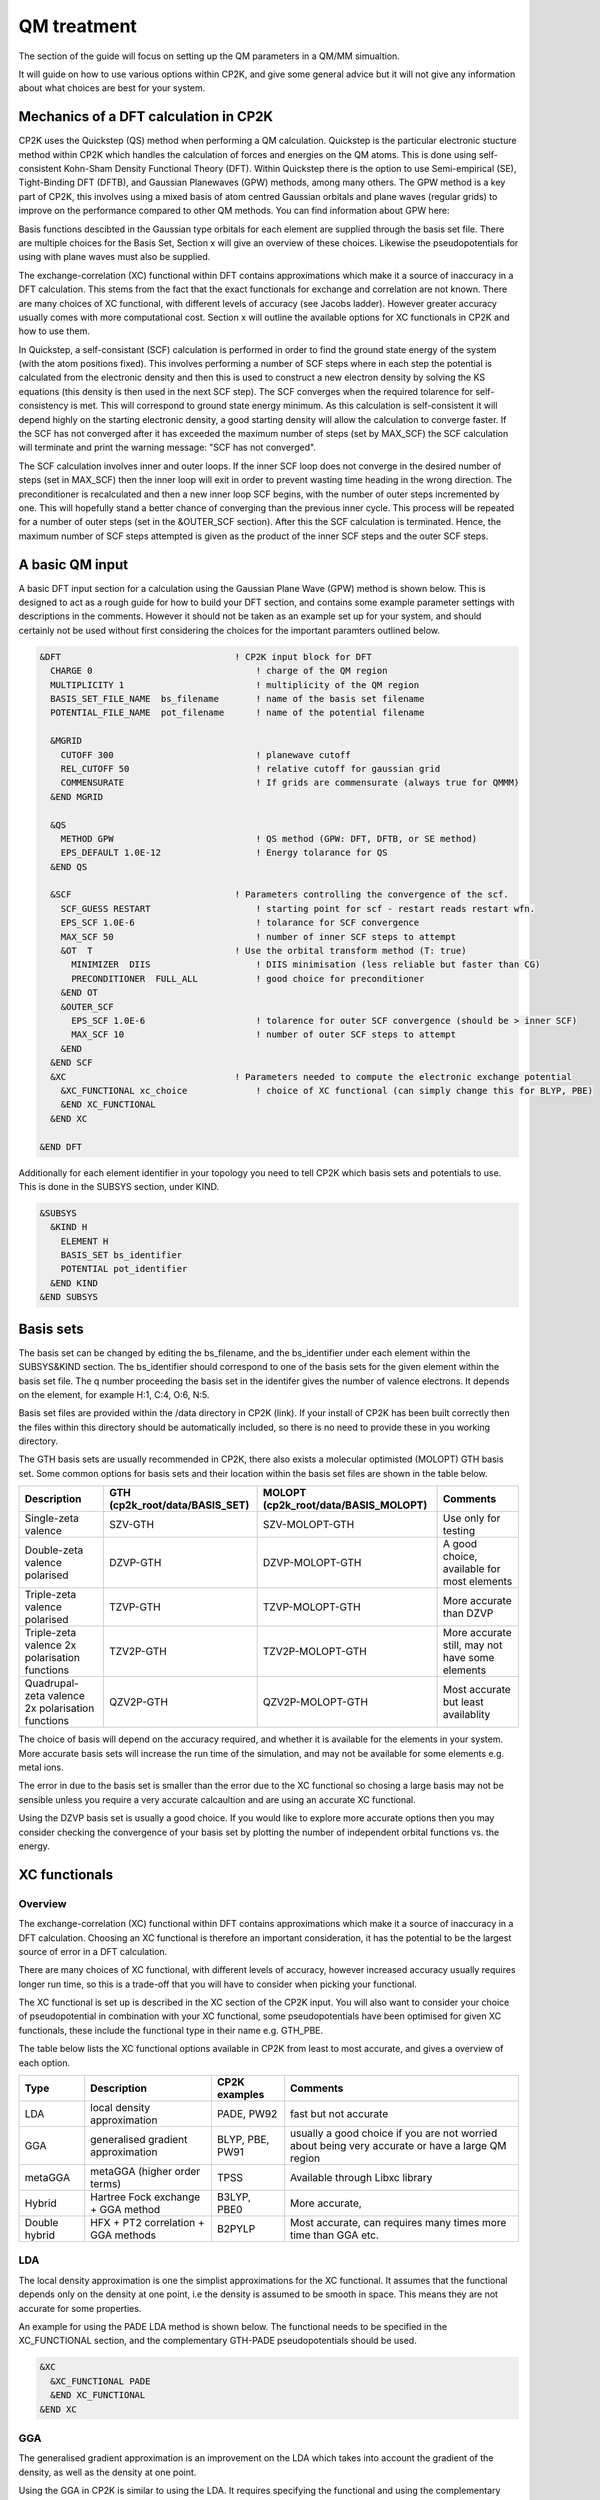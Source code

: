 ==============================
 QM treatment
==============================

The section of the guide will focus on setting up the QM parameters in a QM/MM simualtion.


It will guide on how to use various options within CP2K, and give some general advice but
it will not give any information about what choices are best for your system.

--------------------------------------
Mechanics of a DFT calculation in CP2K
--------------------------------------

CP2K uses the Quickstep (QS) method when performing a QM calculation.
Quickstep is the particular electronic stucture method within CP2K which handles
the calculation of forces and energies on the QM atoms. This is done using 
self-consistent Kohn-Sham Density Functional Theory (DFT). Within Quickstep
there is the option to use Semi-empirical (SE), Tight-Binding DFT (DFTB),
and Gaussian Planewaves (GPW) methods, among many others. The GPW method is a 
key part of CP2K, this involves using a mixed basis of atom centred Gaussian
orbitals and plane waves (regular grids) to improve on the performance compared
to other QM methods. You can find information about GPW here:

Basis functions descibted in the Gaussian type orbitals for each element are supplied
through the basis set file. There are multiple choices for the Basis Set, Section x 
will give an overview of these choices. Likewise the pseudopotentials for using with
plane waves must also be supplied.

The exchange-correlation (XC) functional within DFT contains approximations which make 
it a source of inaccuracy in a DFT calculation. This stems from the fact that 
the exact functionals for exchange and correlation are not known.
There are many choices of XC functional,
with different levels of accuracy (see Jacobs ladder). However greater accuracy 
usually comes with more computational cost.  Section x will outline the available options
for XC functionals in CP2K and how to use them.

In Quickstep, a self-consistant (SCF) calculation is performed in order to find the ground 
state energy of the system (with the atom positions fixed).
This involves performing a number of SCF steps
where in each step the potential is calculated from the electronic density and 
then this is used to construct a new electron density by solving the KS equations 
(this density is then used in the next SCF step). The SCF converges when the
required tolarence for self-consistency is met. This will correspond to ground
state energy minimum. As this calculation is self-consistent it will depend
highly on the starting electronic density, a good starting density will allow
the calculation to converge faster. If the SCF has not converged after it has
exceeded the maximum number of steps (set by MAX_SCF) the SCF calculation will 
terminate and print the warning message: "SCF has not converged".

The SCF calculation involves inner and outer loops. If the inner SCF loop does not
converge in the desired number of steps (set in MAX_SCF) then the inner loop will exit in order to
prevent wasting time heading in the wrong direction. The preconditioner is
recalculated and then a new inner loop SCF begins, with the number of outer 
steps incremented by one. This will hopefully stand a better chance of converging
than the previous inner cycle. This process will be repeated for a number of outer
steps (set in the &OUTER_SCF section). After this the SCF calculation is
terminated. Hence, the maximum number of SCF steps attempted is given as the product
of the inner SCF steps and the outer SCF steps.





---------------------------
A basic QM input
---------------------------

A basic DFT input section for a calculation using the Gaussian Plane Wave (GPW) method is shown below.
This is designed to act as a rough guide for how to build your DFT section, and contains some example
parameter settings with descriptions in the comments. However it should not be taken as an example set
up for your system, and should certainly not be used without first considering the choices for the
important paramters outlined below.

.. Examples for using a Semi-emperical method (SE) and the Tight Binding method (TDFT) are provided here:

.. code-block:: none

  &DFT                                 ! CP2K input block for DFT
    CHARGE 0                               ! charge of the QM region
    MULTIPLICITY 1                         ! multiplicity of the QM region
    BASIS_SET_FILE_NAME  bs_filename       ! name of the basis set filename
    POTENTIAL_FILE_NAME  pot_filename      ! name of the potential filename

    &MGRID
      CUTOFF 300                           ! planewave cutoff
      REL_CUTOFF 50                        ! relative cutoff for gaussian grid
      COMMENSURATE                         ! If grids are commensurate (always true for QMMM)
    &END MGRID
    
    &QS
      METHOD GPW                           ! QS method (GPW: DFT, DFTB, or SE method)
      EPS_DEFAULT 1.0E-12                  ! Energy tolarance for QS
    &END QS
    
    &SCF                               ! Parameters controlling the convergence of the scf.
      SCF_GUESS RESTART                    ! starting point for scf - restart reads restart wfn.
      EPS_SCF 1.0E-6                       ! tolarance for SCF convergence
      MAX_SCF 50                           ! number of inner SCF steps to attempt
      &OT  T                           ! Use the orbital transform method (T: true)
        MINIMIZER  DIIS                    ! DIIS minimisation (less reliable but faster than CG)
        PRECONDITIONER  FULL_ALL           ! good choice for preconditioner
      &END OT
      &OUTER_SCF
        EPS_SCF 1.0E-6                     ! tolarence for outer SCF convergence (should be > inner SCF)
        MAX_SCF 10                         ! number of outer SCF steps to attempt
      &END
    &END SCF
    &XC                                ! Parameters needed to compute the electronic exchange potential 
      &XC_FUNCTIONAL xc_choice             ! choice of XC functional (can simply change this for BLYP, PBE)
      &END XC_FUNCTIONAL
    &END XC

  &END DFT

Additionally for each element identifier in your topology you need to tell CP2K which basis 
sets and potentials to use. This is done in the SUBSYS section, under KIND. 

.. code-block::

  &SUBSYS
    &KIND H
      ELEMENT H
      BASIS_SET bs_identifier
      POTENTIAL pot_identifier
    &END KIND
  &END SUBSYS
 


------------
Basis sets
------------

The basis set can be changed by editing the bs_filename, and the bs_identifier 
under each element within the SUBSYS&KIND section. The bs_identifier should correspond
to one of the basis sets for the given element within the basis set file.
The q number proceeding the basis set in the identifer gives the number of 
valence electrons. It depends on the element, for example H:1, C:4, O:6, N:5.

Basis set files are provided within the /data directory in CP2K (link).
If your install of CP2K  has been built correctly then
the files within this directory should be automatically included, so there is no
need to provide these in you working directory. 

The GTH basis sets are usually recommended in CP2K, there also exists a molecular optimisted (MOLOPT) GTH
basis set. 
Some common options for basis
sets and their location within the basis set files are shown in the table below. 

+--------------------------------------------------+--------------------------------+--------------------------------------+-------------------------------------------------+
| Description                                      | GTH (cp2k_root/data/BASIS_SET) | MOLOPT (cp2k_root/data/BASIS_MOLOPT) | Comments                                        |
+==================================================+================================+======================================+=================================================+
| Single-zeta valence                              | SZV-GTH                        | SZV-MOLOPT-GTH                       | Use only for testing                            |
+--------------------------------------------------+--------------------------------+--------------------------------------+-------------------------------------------------+
| Double-zeta valence polarised                    | DZVP-GTH                       | DZVP-MOLOPT-GTH                      | A good choice, available for most elements      |
+--------------------------------------------------+--------------------------------+--------------------------------------+-------------------------------------------------+
| Triple-zeta valence polarised                    | TZVP-GTH                       | TZVP-MOLOPT-GTH                      | More accurate than DZVP                         |
+--------------------------------------------------+--------------------------------+--------------------------------------+-------------------------------------------------+
| Triple-zeta valence 2x polarisation functions    | TZV2P-GTH                      | TZV2P-MOLOPT-GTH	                   | More accurate still, may not have some elements |
+--------------------------------------------------+--------------------------------+--------------------------------------+-------------------------------------------------+
| Quadrupal-zeta valence 2x polarisation functions | QZV2P-GTH                      | QZV2P-MOLOPT-GTH	                   | Most accurate but least availablity             |
+--------------------------------------------------+--------------------------------+--------------------------------------+-------------------------------------------------+


The choice of basis will depend on the accuracy required, and whether it is available for the elements in your system. 
More accurate basis sets will increase the run time of the simulation, and may not be available for some elements e.g. metal ions.

The error in due to the basis set is smaller than the error due to the XC functional so chosing a large basis may not be sensible 
unless you require a very accurate calcaultion and are using an accurate XC functional.

Using the DZVP basis set is usually a good choice. If you would like to explore more accurate options
then you may consider checking the convergence of your basis set by plotting the number of independent orbital functions vs. the energy.


---------------------
XC functionals
---------------------

Overview
--------

The exchange-correlation (XC) functional within DFT contains approximations which make 
it a source of inaccuracy in a DFT calculation. Choosing an XC functional is therefore
an important consideration, it has the potential to be the largest source of error in
a DFT calculation. 

There are many choices of XC functional,
with different levels of accuracy, however increased accuracy usually requires longer run time,
so this is a trade-off that you will have to consider when picking your functional. 

The XC functional is set up is described in the XC section of the CP2K input. You will
also want to consider your choice of pseudopotential in combination with your XC functional,
some pseudopotentials have been optimised for given XC functionals, these include the functional type
in their name e.g. GTH_PBE.

The table below lists the XC functional options available in CP2K from least to
most accurate, and gives a overview of each option.

+----------------+-------------------------------------+-----------------+---------------------------------------------------------------------------------------------------+
| Type           | Description                         | CP2K examples   | Comments                                                                                          |
+================+=====================================+=================+===================================================================================================+
| LDA            | local density approximation	       | PADE, PW92      | fast but not accurate                                                                             |
+----------------+-------------------------------------+-----------------+---------------------------------------------------------------------------------------------------+
| GGA            | generalised gradient approximation  | BLYP, PBE, PW91 | usually a good choice if you are not worried about being very accurate or have a large QM region  |
+----------------+-------------------------------------+-----------------+---------------------------------------------------------------------------------------------------+
| metaGGA        | metaGGA (higher order terms)        | TPSS            | Available through Libxc library                                                                   |
+----------------+-------------------------------------+-----------------+---------------------------------------------------------------------------------------------------+
| Hybrid         | Hartree Fock exchange + GGA method  | B3LYP, PBE0     | More accurate,                                                                                    |
+----------------+-------------------------------------+-----------------+---------------------------------------------------------------------------------------------------+
| Double hybrid	 | HFX + PT2 correlation + GGA methods | B2PYLP          | Most accurate, can requires many times more time than GGA etc.                                    |
+----------------+-------------------------------------+-----------------+---------------------------------------------------------------------------------------------------+




LDA
---

The local density approximation is one the simplist approximations for the XC functional.
It assumes that the functional depends only on the density at one point, i.e the density
is assumed to be smooth in space. This means they are not accurate for some properties.

An example for using the PADE LDA method is shown below. The functional needs to be specified
in the XC_FUNCTIONAL section, and the complementary GTH-PADE pseudopotentials should be used.

.. code-block:: none

    &XC
      &XC_FUNCTIONAL PADE
      &END XC_FUNCTIONAL
    &END XC



GGA
---

The generalised gradient approximation is an improvement on the LDA which takes into account the 
gradient of the density, as well as the density at one point.

Using the GGA in CP2K is similar to using the LDA. It requires specifying the functional 
and using the complementary pseudopotentials (which in this case would be GTH_PBE).

.. code-block:: none

    &XC
      &XC_FUNCTIONAL PBE
      &END XC_FUNCTIONAL
    &END XC

Using a GGA functional is usually a good starting point for a running a QM calculation. It is not
computationally expensive and it is simple to set up in CP2K. 

**BLYP or PBE?**

BLYP and PBE are the most commonly used GGA functionals. The main difference between them is
are PBE is non empirical i.e. the parameters based only of QM rules, and BLYP is part-empirical 
with some parameters chosen based on fittings. As a result PBE gives rather accurate results 
for a wide range of systems, whereas BLYP can be more accurate than PBE for some particular systems.
This also follows for the hybrid methods PBE0 and B3LYP which use functionals from their GGA counterparts.
If BLYP/B3LYP are not widely used in your research area then it may be prudent to use PBE or PBE0 instead.



metaGGA
-------



Hybrid methods
--------------

Hybrid methods calculate a portion fo the the exchange functional using exact Hartree Fock theory.
The rest of the exchange and correlation functions is calcaulated with other methods, typically GGA or LDA.
Within the XC section of the CP2K input the HF section is used for the Hartree Fock exchange set up.
Two commonly used hybrid methods dicussed here are B3LYP and PBE0.

**PBE0**

In the PBE0 functional the exchange is comprised of 75% of the PBE exchange and 25% of the HF exchange.
The correlation energy is entirely PBE.

.. math::

    E^{PBE0}_{XC} = \frac{1}{4} E_X^{HF} + \frac{3}{4} E_X^{PBE} + E_C^{PBE}

In CP2K to use the PBE0 functional the XC section of the input file should be
configured as follows:

.. code-block:: none

    &XC
       &XC_FUNCTIONAL
       &PBE
         SCALE_X 0.75         ! 75% GGA exchange
         SCALE_C 1.0          ! 100% GGA correlation
       &END PBE
      &END XC_FUNCTIONAL
      &HF
        FRACTION 0.25         ! 25 % HF exchange
        &SCREENING        
          EPS_SCHWARZ 1.0E-6  ! Important to improve scaling
        &END
        &MEMORY
          MAX_MEMORY 1500     ! In MB per MPI rank
        &END
    &END


**B3LYP**

The B3LYP functional stands for - Becke, 3-parameter, Lee–Yang–Parr.
It makes use of the HF exchange and GGA functionals for the exchange and correlation
(in particular the Becke 88 exchange functional and the LYP correlation functional).
Three parameters are used in its description:

.. math::

    E^{B3LYP}_{XC} = E_X^{LDA} + a_0(E_X^{HF} - E_X^{LDA}) + a_x(E_X^{GGA} - E_X^{LDA}) + E_C^{LDA} + a_c(E_C^{GGA} - E_C^{LDA})
    
where a_0 = 0.2, a_x = 0.72 and a_c = 0.81.
To use B3LYP in CP2K the XC section of the input file should be
configured as follows:

.. code-block:: none

   &XC
      &XC_FUNCTIONAL
         &LYP
            SCALE_C 0.81          ! 81% LYP correlation
         &END 
         &BECKE88
            SCALE_X 0.72          ! 72% Becke88 exchange
         &END
         &VWN
            FUNCTIONAL_TYPE VWN3
            SCALE_C 0.19          ! 19% LDA correlation
         &END 
         &XALPHA
            SCALE_X 0.08          ! 8%  LDA exchange
         &END 
      &END XC_FUNCTIONAL
      &HF
         FRACTION 0.20            ! 20% HF exchange
         &SCREENING
            EPS_SCHWARZ 1.0E-10   ! Improves scaling
         &END 
         &MEMORY
            MAX_MEMORY  1500     ! In MB per MPI rank
         &END
      &END
   &END XC
 

Double-hybrid methods
---------------------

B2PLYP

Dispersion corrections
----------------------

Higher order methods
--------------------

---------------------
Puesdopotentials
---------------------


------------------------------
Important QM input parameters
------------------------------

CHARGE
------

MULTIPLICITY
------------

CUTOFF
------

The CUTOFF parameter sets the planewave cutoff (given in units of Ry). It is an important
parameter in a QM calculation, and choosing the wrong cutoff can result in large inaccuracies 
in the energy. A larger cutoff is usually more accurate as the planewave grid becomes finer,
however there becomes a point at which going to a larger and larger 
cutoff no longer makes any difference to the energy, and becomes a waste computational effort.

Before doing a production run it is important to converge the cutoff. This process is
described in detail here: https://www.cp2k.org/howto:converging_cutoff .
It essentially involves tracking the energy as the cutoff is varied
and then selecting a large enough cutoff such that the energy has converged. The correct choice
of cutoff is dependent on the basis set, pseudopotentals, XC functional and the system itself
so this convergence check must be done whenever these options are changed.

REL_CUTOFF
----------

The REL_CUTOFF is similar to the CUTOFF and sets the cutoff for the gaussian grid. 
Converging this parameter is also covered in this guide: https://www.cp2k.org/howto:converging_cutoff.

COMMENSURATE
------------

COMMENSURATE is a logical option which specifies if the grids should be commensurate or not. In a QM/MM
calculation this must be set to true.

EPS_DEFAULT
-----------

This is an easy way to set all EPS_xxx to values, which will lead to an energy correct to within this value. 
The default value for this is 1.0E-10. Decreasing this increases the accuracy slightly, but will increase the run time.

EPS_SCF
-------

This sets the target accuracy for the SCF convergence. The SCF will be converged when the energy change between two SCF
steps is less than this value. The default for this value is 1.0E-5. It is possible to set different values for the inner
and outer SCF loops, however the EPS_SCF of the outer SCF must be smaller than or equal to EPS_SCF of the inner loop. As
the EPS_SCF of the inner loop determines the value at can be reached in the outer loop.

MAX_SCF
-------

In the main SCF section of the input this sets the maximum number of SCF iterations to be performed in the inner SCF loop.
In the OUTER_SCF section this sets the maximum number of outer loops. The total number of SCF steps will be  the product
of the inner SCF MAX_SCF and the outer SCF MAX_SCF.

-----------------
Troubleshooting
-----------------

Simulation fails or gives strange results
-----------------------------------------

Providing you have used a sensible QM set up with a large enough cutoff then the error is usually to do with the set up of your 
system. If running a periodic calculation check that the CELL boundaries are large enough to separate the periodic images.
Also check the initial atomic coordinates are sensible by visualising your system. 

If this looks correct then consider simpifying 
you input, starting with the most simple settings, and choices for basis sets and functionals. If the QM/MM simulation fails then
may want to try running a simple MM calcaultion first (RUN_TYPE FIST) to check the geometries, and then slowly increase the complexity
adding in QM and QMMM sections.

SCF does not converge
---------------------

If the energies are rapidly varying then it is likely that the SCF is failing to converge. This will be reported in the cp2k output
with the message "WARNING SCF has not converged. You can quickly double whether the SCF has failed top converge by using grep to 
search your output for this message:

grep 'WARNING

If this occurs then the easiest variables to change to try and fix this are the MAX_SCF and EPS_SCF.

Some things to try are listed below:

* Check OUTER_SCF&EPS_SCF <= EPS_SCF. If not decrease the outer EPS_SCF.
* Increase the number of SCF loops with OUTER_SCF&MAX_SCF.
* Increase the number of inner SCF steps with MAX_SCF.
* Change the OT minimizer to CG.
* Check again your geometry.
* If running MD consider decreasing your timestep.



